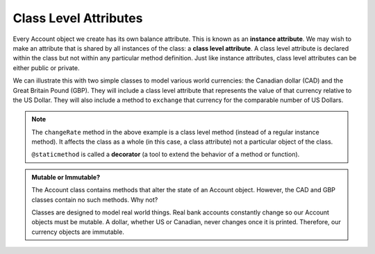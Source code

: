 .. index:: attribute; class, attribute; instance

Class Level Attributes
----------------------

Every Account object we create has its own balance attribute. This is known as an **instance attribute**. 
We may wish to make an attribute that is shared by all instances of the class: a **class level attribute**. 
A class level attribute is declared within the class but not within any particular method definition. 
Just like instance attributes, class level attributes can be either public or private.


We can illustrate this with two simple classes to model various world currencies: the Canadian dollar (CAD) 
and the Great Britain Pound (GBP). They will include a class level attribute that represents the value of 
that currency relative to the US Dollar. They will also include a method to ``exchange`` that currency for the 
comparable number of US Dollars.
    
.. activecode:: c2a
    
    class CAD:
        """Canadian Dollar"""
        __USD = 0.75   # the value of a CAD in terms of a USD (private)
        def __init__(self, amt):
            self.__amt = amt

        def getAmt(self):
            return self.__amt

        def exchange(self):
            return self.__amt * CAD.__USD # using class attribute

    class GBP:
        """Great Britain Pound"""
        __USD = 1.40   # the value of a GBP in terms of a USD
        def __init__(self, amt):
            self.__amt = amt

        def getAmt(self):
            return self.__amt

        def exchange(self):
            return self.__amt * GBP.__USD

        @staticmethod
        def changeRate(rate):
            GBP.__USD = rate # change the class exchange rate

    c = CAD(100) # 100 Canadian dollars
    print(c.getAmt(), 'Canadian dollars is worth')
    print(c.exchange(), 'US dollars')

    b = GBP(100) # 100 GB Pounds
    print(b.getAmt(), 'GB pounds is worth')
    print(b.exchange(), 'US dollars')
    GBP.changeRate(1.5)
    print(b.exchange(), 'US dollars')

.. index:: decorator; class, method

.. note::
   The ``changeRate`` method in the above example is a class level method (instead of a regular 
   instance method). It affects the class as a whole (in this case, a class attribute) not a particular 
   object of the class.

   ``@staticmethod`` is called a **decorator** (a tool to extend the behavior of a method or function).


.. admonition:: Mutable or Immutable?

   The Account class contains methods that alter the state of an Account object. However, the CAD and GBP 
   classes contain no such methods. Why not? 

   Classes are designed to model real world things. Real bank accounts constantly change so our Account 
   objects must be mutable. A dollar, whether US or Canadian, never changes once it is printed. Therefore, 
   our currency objects are immutable.
